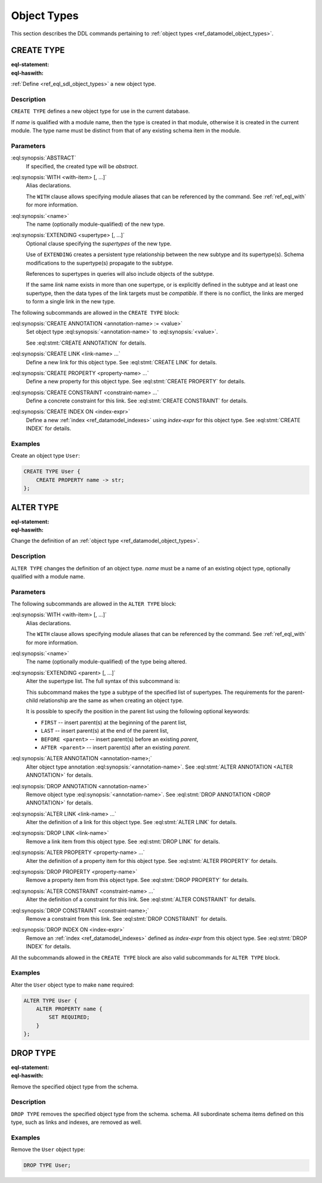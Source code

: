 .. _ref_eql_ddl_object_types:

============
Object Types
============

This section describes the DDL commands pertaining to
:ref:`object types <ref_datamodel_object_types>`.


CREATE TYPE
===========

:eql-statement:
:eql-haswith:


:ref:`Define <ref_eql_sdl_object_types>` a new object type.

.. eql:synopsis::

    [ WITH <with-item> [, ...] ]
    CREATE [ABSTRACT] TYPE <name> [ EXTENDING <supertype> [, ...] ]
    [ "{" <subcommand>; [...] "}" ] ;

    # where <subcommand> is one of

      CREATE ANNOTATION <annotation-name> := <value>
      CREATE LINK <link-name> ...
      CREATE PROPERTY <property-name> ...
      CREATE CONSTRAINT <constraint-name> ...
      CREATE INDEX ON <index-expr>

Description
-----------

``CREATE TYPE`` defines a new object type for use in the current database.

If *name* is qualified with a module name, then the type is created
in that module, otherwise it is created in the current module.
The type name must be distinct from that of any existing schema item
in the module.

Parameters
----------

:eql:synopsis:`ABSTRACT`
    If specified, the created type will be *abstract*.

:eql:synopsis:`WITH <with-item> [, ...]`
    Alias declarations.

    The ``WITH`` clause allows specifying module aliases
    that can be referenced by the command.  See :ref:`ref_eql_with`
    for more information.

:eql:synopsis:`<name>`
    The name (optionally module-qualified) of the new type.

:eql:synopsis:`EXTENDING <supertype> [, ...]`
    Optional clause specifying the *supertypes* of the new type.

    Use of ``EXTENDING`` creates a persistent type relationship
    between the new subtype and its supertype(s).  Schema modifications
    to the supertype(s) propagate to the subtype.

    References to supertypes in queries will also include objects of
    the subtype.

    If the same *link* name exists in more than one supertype, or
    is explicitly defined in the subtype and at least one supertype,
    then the data types of the link targets must be *compatible*.
    If there is no conflict, the links are merged to form a single
    link in the new type.

The following subcommands are allowed in the ``CREATE TYPE`` block:

:eql:synopsis:`CREATE ANNOTATION <annotation-name> := <value>`
    Set object type :eql:synopsis:`<annotation-name>` to
    :eql:synopsis:`<value>`.

    See :eql:stmt:`CREATE ANNOTATION` for details.

:eql:synopsis:`CREATE LINK <link-name> ...`
    Define a new link for this object type.  See
    :eql:stmt:`CREATE LINK` for details.

:eql:synopsis:`CREATE PROPERTY <property-name> ...`
    Define a new property for this object type.  See
    :eql:stmt:`CREATE PROPERTY` for details.

:eql:synopsis:`CREATE CONSTRAINT <constraint-name> ...`
    Define a concrete constraint for this link.  See
    :eql:stmt:`CREATE CONSTRAINT` for details.

:eql:synopsis:`CREATE INDEX ON <index-expr>`
    Define a new :ref:`index <ref_datamodel_indexes>`
    using *index-expr* for this object type.  See
    :eql:stmt:`CREATE INDEX` for details.

Examples
--------

Create an object type ``User``:

.. code-block:: edgeql

    CREATE TYPE User {
        CREATE PROPERTY name -> str;
    };


.. _ref_eql_ddl_object_types_alter:

ALTER TYPE
==========

:eql-statement:
:eql-haswith:


Change the definition of an
:ref:`object type <ref_datamodel_object_types>`.

.. eql:synopsis::

    [ WITH <with-item> [, ...] ]
    ALTER TYPE <name>
    [ "{" <subcommand>; [...] "}" ] ;

    [ WITH <with-item> [, ...] ]
    ALTER TYPE <name> <subcommand> ;

    # where <subcommand> is one of

      RENAME TO <newname>
      EXTENDING <parent> [, ...]
      CREATE ANNOTATION <annotation-name> := <value>
      ALTER ANNOTATION <annotation-name> := <value>
      DROP ANNOTATION <annotation-name>
      CREATE LINK <link-name> ...
      ALTER LINK <link-name> ...
      DROP LINK <link-name> ...
      CREATE PROPERTY <property-name> ...
      ALTER PROPERTY <property-name> ...
      DROP PROPERTY <property-name> ...
      CREATE CONSTRAINT <constraint-name> ...
      ALTER CONSTRAINT <constraint-name> ...
      DROP CONSTRAINT <constraint-name> ...
      CREATE INDEX ON <index-expr>
      DROP INDEX ON <index-expr>


Description
-----------

``ALTER TYPE`` changes the definition of an object type.
*name* must be a name of an existing object type, optionally qualified
with a module name.

Parameters
----------

The following subcommands are allowed in the ``ALTER TYPE`` block:

:eql:synopsis:`WITH <with-item> [, ...]`
    Alias declarations.

    The ``WITH`` clause allows specifying module aliases
    that can be referenced by the command.  See :ref:`ref_eql_with`
    for more information.

:eql:synopsis:`<name>`
    The name (optionally module-qualified) of the type being altered.

:eql:synopsis:`EXTENDING <parent> [, ...]`
    Alter the supertype list.  The full syntax of this subcommand is:

    .. eql:synopsis::

         EXTENDING <parent> [, ...]
            [ FIRST | LAST | BEFORE <exparent> | AFTER <exparent> ]

    This subcommand makes the type a subtype of the specified list
    of supertypes.  The requirements for the parent-child relationship
    are the same as when creating an object type.

    It is possible to specify the position in the parent list
    using the following optional keywords:

    * ``FIRST`` -- insert parent(s) at the beginning of the
      parent list,
    * ``LAST`` -- insert parent(s) at the end of the parent list,
    * ``BEFORE <parent>`` -- insert parent(s) before an
      existing *parent*,
    * ``AFTER <parent>`` -- insert parent(s) after an existing
      *parent*.

:eql:synopsis:`ALTER ANNOTATION <annotation-name>;`
    Alter object type annotation :eql:synopsis:`<annotation-name>`.
    See :eql:stmt:`ALTER ANNOTATION <ALTER ANNOTATION>` for details.

:eql:synopsis:`DROP ANNOTATION <annotation-name>`
    Remove object type :eql:synopsis:`<annotation-name>`.
    See :eql:stmt:`DROP ANNOTATION <DROP ANNOTATION>` for details.

:eql:synopsis:`ALTER LINK <link-name> ...`
    Alter the definition of a link for this object type.  See
    :eql:stmt:`ALTER LINK` for details.

:eql:synopsis:`DROP LINK <link-name>`
    Remove a link item from this object type.  See
    :eql:stmt:`DROP LINK` for details.

:eql:synopsis:`ALTER PROPERTY <property-name> ...`
    Alter the definition of a property item for this object type.
    See :eql:stmt:`ALTER PROPERTY` for details.

:eql:synopsis:`DROP PROPERTY <property-name>`
    Remove a property item from this object type.  See
    :eql:stmt:`DROP PROPERTY` for details.

:eql:synopsis:`ALTER CONSTRAINT <constraint-name> ...`
    Alter the definition of a constraint for this link.  See
    :eql:stmt:`ALTER CONSTRAINT` for details.

:eql:synopsis:`DROP CONSTRAINT <constraint-name>;`
    Remove a constraint from this link.  See
    :eql:stmt:`DROP CONSTRAINT` for details.

:eql:synopsis:`DROP INDEX ON <index-expr>`
    Remove an :ref:`index <ref_datamodel_indexes>` defined as *index-expr*
    from this object type.  See :eql:stmt:`DROP INDEX` for details.

All the subcommands allowed in the ``CREATE TYPE`` block are also
valid subcommands for ``ALTER TYPE`` block.

Examples
--------

Alter the ``User`` object type to make ``name`` required:

.. code-block:: edgeql

    ALTER TYPE User {
        ALTER PROPERTY name {
            SET REQUIRED;
        }
    };


DROP TYPE
=========

:eql-statement:
:eql-haswith:


Remove the specified object type from the schema.

.. eql:synopsis::

    DROP TYPE <name> ;

Description
-----------

``DROP TYPE`` removes the specified object type from the schema.
schema.  All subordinate schema items defined on this type, such
as links and indexes, are removed as well.

Examples
--------

Remove the ``User`` object type:

.. code-block:: edgeql

    DROP TYPE User;
